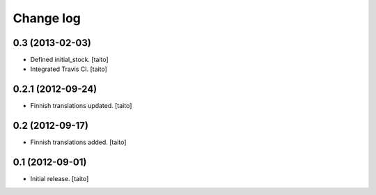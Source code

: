 Change log
----------

0.3 (2013-02-03)
================

- Defined initial_stock. [taito]
- Integrated Travis CI. [taito]

0.2.1 (2012-09-24)
==================

- Finnish translations updated. [taito]

0.2 (2012-09-17)
================

- Finnish translations added. [taito]

0.1 (2012-09-01)
================

- Initial release. [taito]

